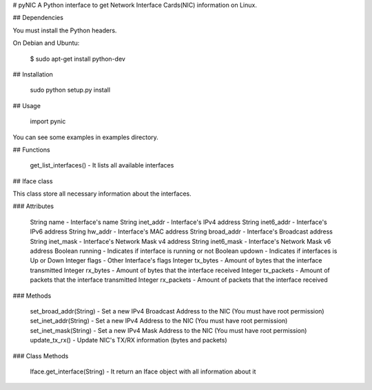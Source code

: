# pyNIC
A Python interface to get Network Interface Cards(NIC) information on Linux.

## Dependencies

You must install the Python headers.

On Debian and Ubuntu:

    $ sudo apt-get install python-dev

## Installation

    sudo python setup.py install

## Usage

    import pynic

You can see some examples in examples directory.

## Functions

    get_list_interfaces()               -   It lists all available interfaces

## Iface class

This class store all necessary information about the interfaces.

### Attributes

    String  name                        -   Interface's name
    String  inet_addr                   -   Interface's IPv4 address
    String  inet6_addr                  -   Interface's IPv6 address
    String  hw_addr                     -   Interface's MAC address
    String  broad_addr                  -   Interface's Broadcast address
    String  inet_mask                   -   Interface's Network Mask v4 address
    String  inet6_mask                  -   Interface's Network Mask v6 address
    Boolean running                     -   Indicates if interface is running or not
    Boolean updown                      -   Indicates if interfaces is Up or Down
    Integer flags                       -   Other Interface's flags
    Integer tx_bytes                    -   Amount of bytes that the interface transmitted
    Integer rx_bytes                    -   Amount of bytes that the interface received
    Integer tx_packets                  -   Amount of packets that the interface transmitted
    Integer rx_packets                  -   Amount of packets that the interface received

### Methods

    set_broad_addr(String)              -   Set a new IPv4 Broadcast Address to the NIC (You must have root permission)
    set_inet_addr(String)               -   Set a new IPv4 Address to the NIC (You must have root permission)
    set_inet_mask(String)               -   Set a new IPv4 Mask Address to the NIC (You must have root permission)
    update_tx_rx()                      -   Update NIC's TX/RX information (bytes and packets)

### Class Methods

    Iface.get_interface(String)         -   It return an Iface object with all information about it
